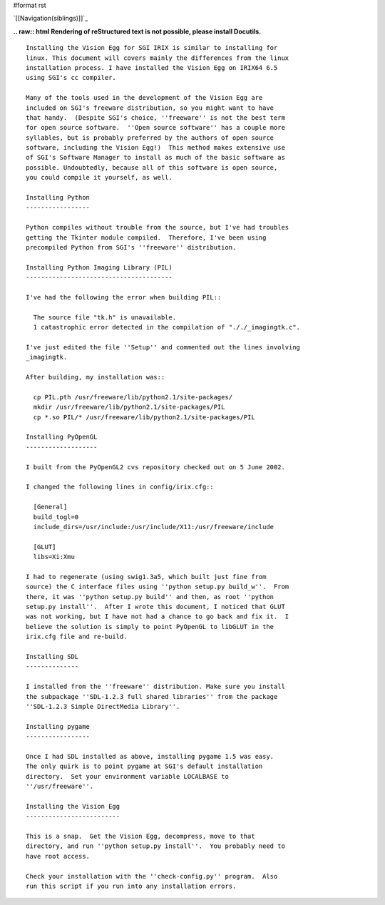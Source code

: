 #format rst

`[[Navigation(siblings)]]`_

**.. raw:: html
Rendering of reStructured text is not possible, please install Docutils.**



::

   Installing the Vision Egg for SGI IRIX is similar to installing for
   linux. This document will covers mainly the differences from the linux
   installation process. I have installed the Vision Egg on IRIX64 6.5
   using SGI's cc compiler.

   Many of the tools used in the development of the Vision Egg are
   included on SGI's freeware distribution, so you might want to have
   that handy.  (Despite SGI's choice, ''freeware'' is not the best term
   for open source software.  ''Open source software'' has a couple more
   syllables, but is probably preferred by the authors of open source
   software, including the Vision Egg!)  This method makes extensive use
   of SGI's Software Manager to install as much of the basic software as
   possible. Undoubtedly, because all of this software is open source,
   you could compile it yourself, as well.

   Installing Python
   -----------------

   Python compiles without trouble from the source, but I've had troubles
   getting the Tkinter module compiled.  Therefore, I've been using
   precompiled Python from SGI's ''freeware'' distribution.

   Installing Python Imaging Library (PIL)
   ---------------------------------------

   I've had the following the error when building PIL::

     The source file "tk.h" is unavailable.
     1 catastrophic error detected in the compilation of "././_imagingtk.c".

   I've just edited the file ''Setup'' and commented out the lines involving
   _imagingtk.

   After building, my installation was::

     cp PIL.pth /usr/freeware/lib/python2.1/site-packages/
     mkdir /usr/freeware/lib/python2.1/site-packages/PIL
     cp *.so PIL/* /usr/freeware/lib/python2.1/site-packages/PIL

   Installing PyOpenGL
   -------------------

   I built from the PyOpenGL2 cvs repository checked out on 5 June 2002.

   I changed the following lines in config/irix.cfg::

     [General]
     build_togl=0
     include_dirs=/usr/include:/usr/include/X11:/usr/freeware/include

     [GLUT]
     libs=Xi:Xmu

   I had to regenerate (using swig1.3a5, which built just fine from
   source) the C interface files using ''python setup.py build_w''.  From
   there, it was ''python setup.py build'' and then, as root ''python
   setup.py install''.  After I wrote this document, I noticed that GLUT
   was not working, but I have not had a chance to go back and fix it.  I
   believe the solution is simply to point PyOpenGL to libGLUT in the
   irix.cfg file and re-build.

   Installing SDL
   --------------

   I installed from the ''freeware'' distribution. Make sure you install
   the subpackage ''SDL-1.2.3 full shared libraries'' from the package
   ''SDL-1.2.3 Simple DirectMedia Library''.

   Installing pygame
   -----------------

   Once I had SDL installed as above, installing pygame 1.5 was easy.
   The only quirk is to point pygame at SGI's default installation
   directory.  Set your environment variable LOCALBASE to
   ''/usr/freeware''.

   Installing the Vision Egg
   -------------------------

   This is a snap.  Get the Vision Egg, decompress, move to that
   directory, and run ''python setup.py install''.  You probably need to
   have root access.

   Check your installation with the ''check-config.py'' program.  Also
   run this script if you run into any installation errors.

